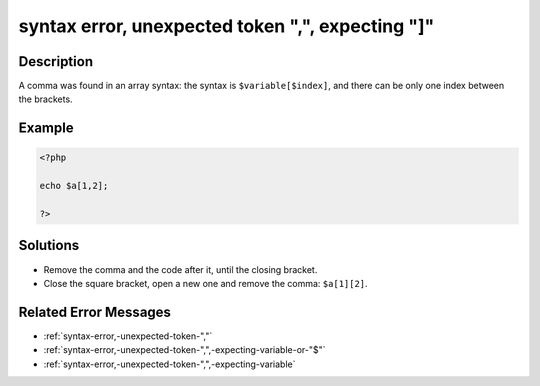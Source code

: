 .. _syntax-error,-unexpected-token-",",-expecting-"]":

syntax error, unexpected token ",", expecting "]"
-------------------------------------------------
 
.. meta::
	:description:
		syntax error, unexpected token ",", expecting "]": A comma was found in an array syntax: the syntax is ``$variable[$index]``, and there can be only one index between the brackets.
	:og:image: https://php-errors.readthedocs.io/en/latest/_static/logo.png
	:og:type: article
	:og:title: syntax error, unexpected token &quot;,&quot;, expecting &quot;]&quot;
	:og:description: A comma was found in an array syntax: the syntax is ``$variable[$index]``, and there can be only one index between the brackets
	:og:url: https://php-errors.readthedocs.io/en/latest/messages/syntax-error%2C-unexpected-token-%22%2C%22%2C-expecting-%22%5D%22.html
	:og:locale: en
	:twitter:card: summary_large_image
	:twitter:site: @exakat
	:twitter:title: syntax error, unexpected token ",", expecting "]"
	:twitter:description: syntax error, unexpected token ",", expecting "]": A comma was found in an array syntax: the syntax is ``$variable[$index]``, and there can be only one index between the brackets
	:twitter:creator: @exakat
	:twitter:image:src: https://php-errors.readthedocs.io/en/latest/_static/logo.png

.. raw:: html

	<script type="application/ld+json">{"@context":"https:\/\/schema.org","@graph":[{"@type":"WebPage","@id":"https:\/\/php-errors.readthedocs.io\/en\/latest\/tips\/syntax-error,-unexpected-token-\",\",-expecting-\"]\".html","url":"https:\/\/php-errors.readthedocs.io\/en\/latest\/tips\/syntax-error,-unexpected-token-\",\",-expecting-\"]\".html","name":"syntax error, unexpected token \",\", expecting \"]\"","isPartOf":{"@id":"https:\/\/www.exakat.io\/"},"datePublished":"Sun, 20 Apr 2025 08:27:40 +0000","dateModified":"Sun, 20 Apr 2025 08:27:40 +0000","description":"A comma was found in an array syntax: the syntax is ``$variable[$index]``, and there can be only one index between the brackets","inLanguage":"en-US","potentialAction":[{"@type":"ReadAction","target":["https:\/\/php-tips.readthedocs.io\/en\/latest\/tips\/syntax-error,-unexpected-token-\",\",-expecting-\"]\".html"]}]},{"@type":"WebSite","@id":"https:\/\/www.exakat.io\/","url":"https:\/\/www.exakat.io\/","name":"Exakat","description":"Smart PHP static analysis","inLanguage":"en-US"}]}</script>

Description
___________
 
A comma was found in an array syntax: the syntax is ``$variable[$index]``, and there can be only one index between the brackets.

Example
_______

.. code-block:: php

   <?php
   
   echo $a[1,2];
   
   ?>

Solutions
_________

+ Remove the comma and the code after it, until the closing bracket.
+ Close the square bracket, open a new one and remove the comma: ``$a[1][2]``.

Related Error Messages
______________________

+ :ref:`syntax-error,-unexpected-token-","`
+ :ref:`syntax-error,-unexpected-token-",",-expecting-variable-or-"$"`
+ :ref:`syntax-error,-unexpected-token-",",-expecting-variable`

